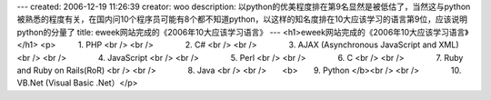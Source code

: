 ---
created: 2006-12-19 11:26:39
creator: woo
description: 以python的优美程度排在第9名显然是被低估了，当然这与python被熟悉的程度有关，在国内问10个程序员可能有8个都不知道python，以这样的知名度排在10大应该学习的语言第9位，应该说明python的分量了
title: eweek网站完成的《2006年10大应该学习语言》
---
<h1>eweek网站完成的《2006年10大应该学习语言》</h1>
<p>           1. PHP 
<br />
<br />　　　　2. C# 
<br />
<br />　　　　3. AJAX (Asynchronous JavaScript and XML) 
<br />
<br />　　　　4. JavaScript 
<br />
<br />　　　　5. Perl 
<br />
<br />　　　　6. C 
<br />
<br />　　　　7. Ruby and Ruby on Rails(RoR) 
<br />
<br />　　　　8. Java 
<br />
<br />　　<b>　　9. Python 
</b><br />
<br />　　　　10. VB.Net (Visual Basic .Net）</p>
